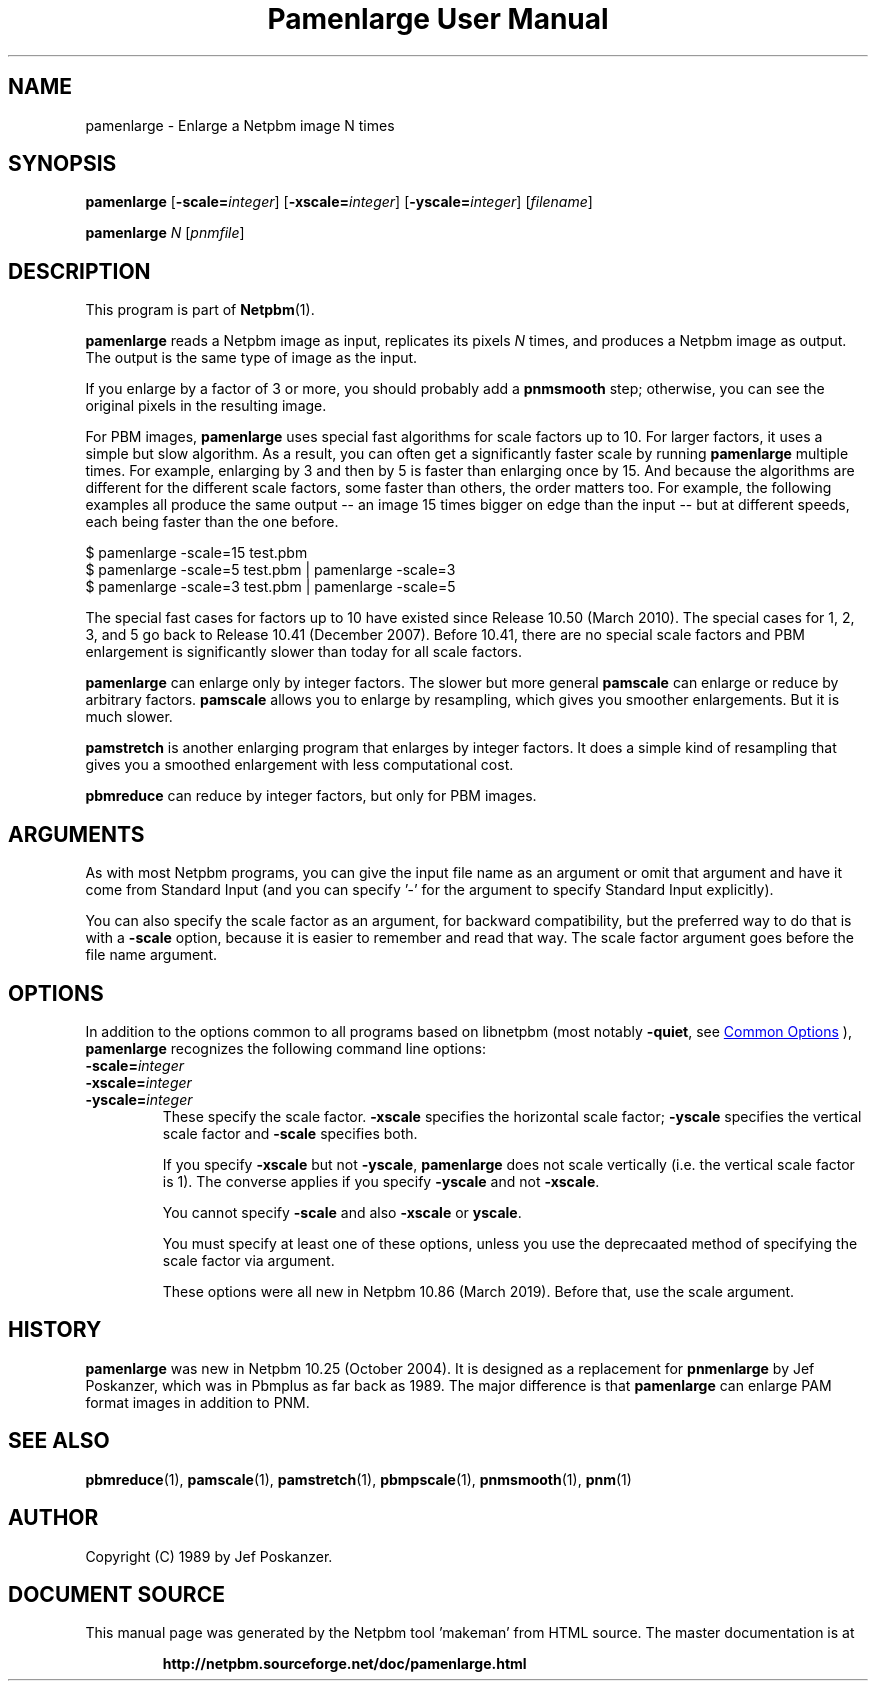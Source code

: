 \
.\" This man page was generated by the Netpbm tool 'makeman' from HTML source.
.\" Do not hand-hack it!  If you have bug fixes or improvements, please find
.\" the corresponding HTML page on the Netpbm website, generate a patch
.\" against that, and send it to the Netpbm maintainer.
.TH "Pamenlarge User Manual" 1 "07 January 2019" "netpbm documentation"

.SH NAME
pamenlarge - Enlarge a Netpbm image N times

.UN synopsis
.SH SYNOPSIS

\fBpamenlarge\fP
[\fB-scale=\fP\fIinteger\fP]
[\fB-xscale=\fP\fIinteger\fP]
[\fB-yscale=\fP\fIinteger\fP]
[\fIfilename\fP]

\fBpamenlarge\fP \fIN\fP [\fIpnmfile\fP]


.UN description
.SH DESCRIPTION
.PP
This program is part of
.BR "Netpbm" (1)\c
\&.
.PP
\fBpamenlarge\fP reads a Netpbm image as input, replicates its pixels
\fIN\fP times, and produces a Netpbm image as output.  The output is
the same type of image as the input.
.PP
If you enlarge by a factor of 3 or more, you should probably add a
\fBpnmsmooth\fP step; otherwise, you can see the original pixels in
the resulting image.
.PP
For PBM images, \fBpamenlarge\fP uses special fast algorithms for scale
factors up to 10.  For larger factors, it uses a simple but slow algorithm.
As a result, you can often get a significantly faster scale by running
\fBpamenlarge\fP multiple times.  For example, enlarging by 3 and
then by 5 is faster than enlarging once by 15.  And because the algorithms
are different for the different scale factors, some faster than others,
the order matters too.  For example, the following examples all produce
the same output -- an image 15 times bigger on edge than the input --
but at different speeds, each being faster than the one before.

.nf
\f(CW
     $ pamenlarge -scale=15 test.pbm
     $ pamenlarge -scale=5 test.pbm | pamenlarge -scale=3
     $ pamenlarge -scale=3 test.pbm | pamenlarge -scale=5
\fP

.fi
.PP
The special fast cases for factors up to 10 have existed since Release
10.50 (March 2010).  The special cases for 1, 2, 3, and 5 go back to Release
10.41 (December 2007).  Before 10.41, there are no special scale factors and
PBM enlargement is significantly slower than today for all scale factors.
.PP
\fBpamenlarge\fP can enlarge only by integer factors.  The slower
but more general \fBpamscale\fP can enlarge or reduce by arbitrary
factors.  \fBpamscale\fP allows you to enlarge by resampling, which
gives you smoother enlargements.  But it is much slower.
.PP
\fBpamstretch\fP is another enlarging program that enlarges by
integer factors.  It does a simple kind of resampling that gives you a
smoothed enlargement with less computational cost.
.PP
\fBpbmreduce\fP can reduce by integer factors, but only for PBM
images.

.UN arguments
.SH ARGUMENTS
.PP
As with most Netpbm programs, you can give the input file name as an
argument or omit that argument and have it come from Standard Input (and
you can specify '-' for the argument to specify Standard Input
explicitly).
.PP
You can also specify the scale factor as an argument, for backward
compatibility, but the preferred way to do that is with a \fB-scale\fP
option, because it is easier to remember and read that way.  The scale factor
argument goes before the file name argument.



  
.UN options
.SH OPTIONS
.PP
In addition to the options common to all programs based on libnetpbm
(most notably \fB-quiet\fP, see 
.UR index.html#commonoptions
 Common Options
.UE
\&), \fBpamenlarge\fP recognizes the following
command line options:


.TP
\fB-scale=\fP\fIinteger\fP
.TP
\fB-xscale=\fP\fIinteger\fP
.TP
\fB-yscale=\fP\fIinteger\fP
These specify the scale factor.  \fB-xscale\fP specifies the horizontal
scale factor; \fB-yscale\fP specifies the vertical scale factor
and \fB-scale\fP specifies both.
.sp
If you specify \fB-xscale\fP but not \fB-yscale\fP, \fBpamenlarge\fP
does not scale vertically (i.e. the vertical scale factor is 1).  The converse
applies if you specify \fB-yscale\fP and not \fB-xscale\fP.
.sp
You cannot specify \fB-scale\fP and also \fB-xscale\fP or \fByscale\fP.
.sp
You must specify at least one of these options, unless you use the
deprecaated method of specifying the scale factor via argument.
.sp
These options were all new in Netpbm 10.86 (March 2019).  Before that, use
the scale argument.
  


  
.UN history
.SH HISTORY
.PP
\fBpamenlarge\fP was new in Netpbm 10.25 (October 2004).  It is
designed as a replacement for \fBpnmenlarge\fP by Jef Poskanzer,
which was in Pbmplus as far back as 1989.  The major difference is that
\fBpamenlarge\fP can enlarge PAM format images in addition to PNM.


.UN seealso
.SH SEE ALSO
.BR "pbmreduce" (1)\c
\&,
.BR "pamscale" (1)\c
\&,
.BR "pamstretch" (1)\c
\&,
.BR "pbmpscale" (1)\c
\&,
.BR "pnmsmooth" (1)\c
\&,
.BR "pnm" (1)\c
\&

.UN author
.SH AUTHOR

Copyright (C) 1989 by Jef Poskanzer.
.SH DOCUMENT SOURCE
This manual page was generated by the Netpbm tool 'makeman' from HTML
source.  The master documentation is at
.IP
.B http://netpbm.sourceforge.net/doc/pamenlarge.html
.PP